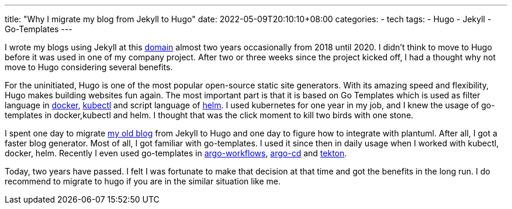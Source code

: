 ---
title: "Why I migrate my blog from Jekyll to Hugo"
date: 2022-05-09T20:10:10+08:00
categories:
- tech
tags:
- Hugo
- Jekyll
- Go-Templates
---


I wrote my blogs using Jekyll at this https://jackliusr.github.io[domain] almost two years occasionally from 2018 until 2020. I didn't think to move to Hugo before it was used in one of my company project. After two or three weeks since the project kicked off, I had a thought why not move to Hugo considering several benefits. 

For the uninitiated, Hugo is one of the most popular open-source static site generators. With its amazing speed and flexibility, Hugo makes building websites fun again.  The most important part is that it is based on Go Templates which is used as filter language in https://docs.docker.com/engine/reference/commandline/inspect/#extended-description[docker], https://kubernetes.io/docs/tasks/access-application-cluster/list-all-running-container-images/#list-container-images-using-a-go-template-instead-of-jsonpath[kubectl] and script language of https://helm.sh/docs/chart_template_guide/functions_and_pipelines/[helm]. I used kubernetes for one year in my job, and I knew the usage of go-templates in docker,kubectl and helm. I thought that was the click moment to kill two birds with one stone. 

I spent one day to migrate https://github.com/jackliusr/old_jackliusr.github.io[my old blog] from Jekyll to Hugo and one day to figure how to integrate with plantuml. After all, I got a faster blog generator. Most of all, I got familiar with go-templates. I used it since then in daily usage when I worked with kubectl, docker, helm. Recently I even used go-templates in https://argoproj.github.io/argo-workflows/[argo-workflows], https://argo-cd.readthedocs.io/en/stable/[argo-cd] and https://tekton.dev/[tekton]. 


Today, two years have passed. I felt I was fortunate to make that decision at that time and got the benefits in the long run. I do recommend to migrate to hugo if you are in the similar situation like me. 